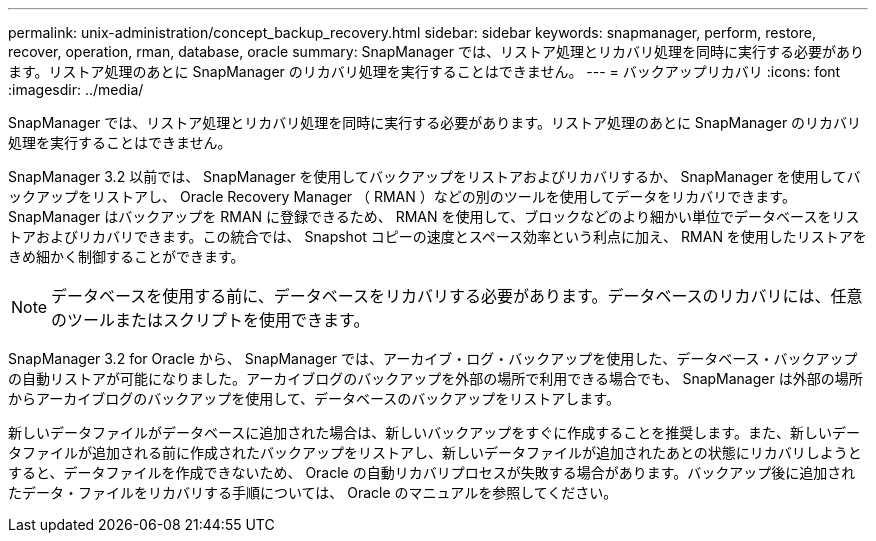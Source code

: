---
permalink: unix-administration/concept_backup_recovery.html 
sidebar: sidebar 
keywords: snapmanager, perform, restore, recover, operation, rman, database, oracle 
summary: SnapManager では、リストア処理とリカバリ処理を同時に実行する必要があります。リストア処理のあとに SnapManager のリカバリ処理を実行することはできません。 
---
= バックアップリカバリ
:icons: font
:imagesdir: ../media/


[role="lead"]
SnapManager では、リストア処理とリカバリ処理を同時に実行する必要があります。リストア処理のあとに SnapManager のリカバリ処理を実行することはできません。

SnapManager 3.2 以前では、 SnapManager を使用してバックアップをリストアおよびリカバリするか、 SnapManager を使用してバックアップをリストアし、 Oracle Recovery Manager （ RMAN ）などの別のツールを使用してデータをリカバリできます。SnapManager はバックアップを RMAN に登録できるため、 RMAN を使用して、ブロックなどのより細かい単位でデータベースをリストアおよびリカバリできます。この統合では、 Snapshot コピーの速度とスペース効率という利点に加え、 RMAN を使用したリストアをきめ細かく制御することができます。


NOTE: データベースを使用する前に、データベースをリカバリする必要があります。データベースのリカバリには、任意のツールまたはスクリプトを使用できます。

SnapManager 3.2 for Oracle から、 SnapManager では、アーカイブ・ログ・バックアップを使用した、データベース・バックアップの自動リストアが可能になりました。アーカイブログのバックアップを外部の場所で利用できる場合でも、 SnapManager は外部の場所からアーカイブログのバックアップを使用して、データベースのバックアップをリストアします。

新しいデータファイルがデータベースに追加された場合は、新しいバックアップをすぐに作成することを推奨します。また、新しいデータファイルが追加される前に作成されたバックアップをリストアし、新しいデータファイルが追加されたあとの状態にリカバリしようとすると、データファイルを作成できないため、 Oracle の自動リカバリプロセスが失敗する場合があります。バックアップ後に追加されたデータ・ファイルをリカバリする手順については、 Oracle のマニュアルを参照してください。
